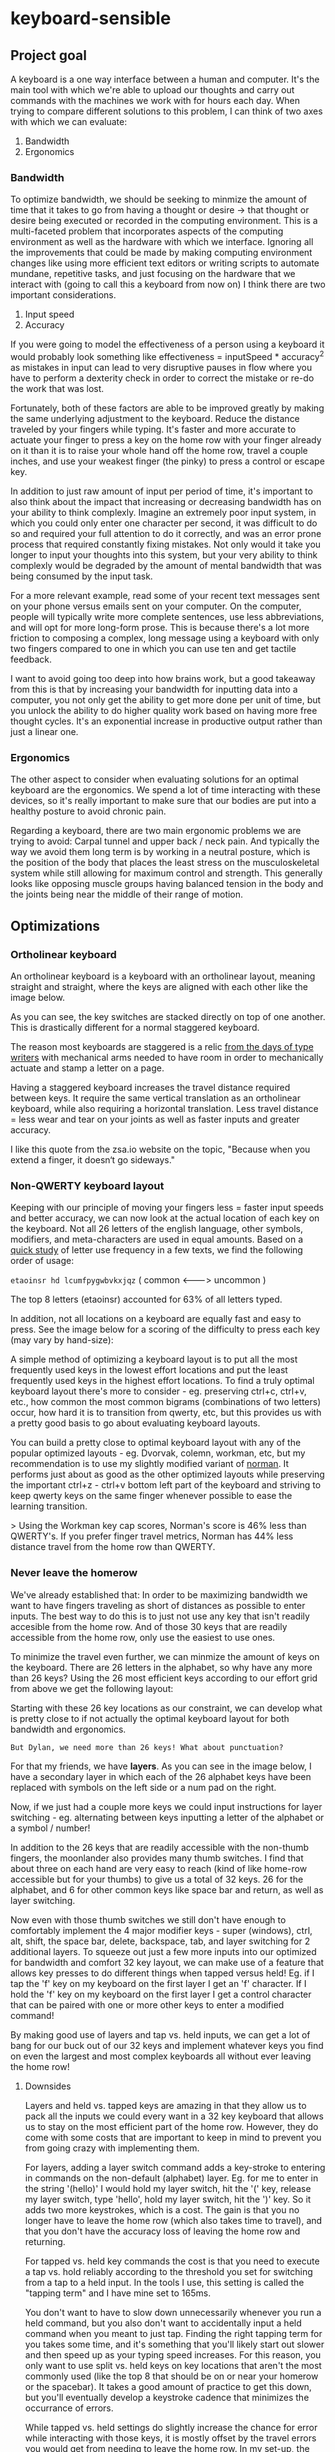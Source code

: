 * keyboard-sensible
** Project goal
A keyboard is a one way interface between a human and computer. It's the main
tool with which we're able to upload our thoughts and carry out commands with
the machines we work with for hours each day. When trying to compare different
solutions to this problem, I can think of two axes with which we can evaluate:

1. Bandwidth
2. Ergonomics

*** Bandwidth
To optimize bandwidth, we should be seeking to minmize the amount of time that
it takes to go from having a thought or desire -> that thought or desire being
executed or recorded in the computing environment. This is a multi-faceted
problem that incorporates aspects of the computing environment as well as the
hardware with which we interface. Ignoring all the improvements that could be
made by making computing environment changes like using more efficient text
editors or writing scripts to automate mundane, repetitive tasks, and just
focusing on the hardware that we interact with (going to call this a keyboard
from now on) I think there are two important considerations.

1. Input speed
2. Accuracy

If you were going to model the effectiveness of a person using a keyboard it
would probably look something like effectiveness = inputSpeed * accuracy^2 as
mistakes in input can lead to very disruptive pauses in flow where you have to
perform a dexterity check in order to correct the mistake or re-do the work that
was lost.

Fortunately, both of these factors are able to be improved greatly by making the
same underlying adjustment to the keyboard. Reduce the distance traveled by your
fingers while typing. It's faster and more accurate to actuate your finger to
press a key on the home row with your finger already on it than it is to raise
your whole hand off the home row, travel a couple inches, and use your weakest
finger (the pinky) to press a control or escape key.

In addition to just raw amount of input per period of time, it's important to
also think about the impact that increasing or decreasing bandwidth has on your
ability to think complexly. Imagine an extremely poor input system, in which you
could only enter one character per second, it was difficult to do so and
required your full attention to do it correctly, and was an error prone process
that required constantly fixing mistakes. Not only would it take you longer to
input your thoughts into this system, but your very ability to think complexly
would be degraded by the amount of mental bandwidth that was being consumed by
the input task.

For a more relevant example, read some of your recent text messages sent on your
phone versus emails sent on your computer. On the computer, people will
typically write more complete sentences, use less abbreviations, and will opt
for more long-form prose. This is because there's a lot more friction to
composing a complex, long message using a keyboard with only two fingers
compared to one in which you can use ten and get tactile feedback.

I want to avoid going too deep into how brains work, but a good takeaway from
this is that by increasing your bandwidth for inputting data into a computer,
you not only get the ability to get more done per unit of time, but you unlock
the ability to do higher quality work based on having more free thought
cycles. It's an exponential increase in productive output rather than just a
linear one.
*** Ergonomics
The other aspect to consider when evaluating solutions for an optimal keyboard
are the ergonomics. We spend a lot of time interacting with these devices, so
it's really important to make sure that our bodies are put into a healthy
posture to avoid chronic pain.

Regarding a keyboard, there are two main ergonomic problems we are trying to
avoid: Carpal tunnel and upper back / neck pain. And typically the way we avoid
them long term is by working in a neutral posture, which is the
position of the body that places the least stress on the musculoskeletal system
while still allowing for maximum control and strength. This generally looks like
opposing muscle groups having balanced tension in the body and the joints being
near the middle of their range of motion.
** Optimizations
*** Ortholinear keyboard
An ortholinear keyboard is a keyboard with an ortholinear layout, meaning
straight and straight, where the keys are aligned with each other like the image
below.

[[./images/ortholinear-keyboard.png]]

As you can see, the key switches are stacked directly on top of one
another. This is drastically different for a normal staggered keyboard.

[[./images/staggered-keyboard.png]]

The reason most keyboards are staggered is a relic [[https://chscommunicator.com/59441/opinion/2018/02/why-are-we-still-typing-on-staggered-key-keyboards/][from the days of type writers]]
with mechanical arms needed to have room in order to mechanically actuate and
stamp a letter on a page.

Having a staggered keyboard increases the travel distance required between
keys. It require the same vertical translation as an ortholinear keyboard, while
also requiring a horizontal translation. Less travel distance = less wear and
tear on your joints as well as faster inputs and greater accuracy.

I like this quote from the zsa.io website on the topic, "Because when you extend
a finger, it doesn‘t go sideways."
*** Non-QWERTY keyboard layout
Keeping with our principle of moving your fingers less = faster input speeds and
better accuracy, we can now look at the actual location of each key on the
keyboard. Not all 26 letters of the english language, other symbols, modifiers,
and meta-characters are used in equal amounts. Based on a [[https://normanlayout.info/compare.html][quick study]] of letter
use frequency in a few texts, we find the following order of usage:

~etaoinsr hd lcumfpygwbvkxjqz~
( common <--------> uncommon )

The top 8 letters (etaoinsr) accounted for 63% of all letters typed.

In addition, not all locations on a keyboard are equally fast and easy to
press. See the image below for a scoring of the difficulty to press each key
(may vary by hand-size):

[[./images/beakl-keyboard-effort-grid.png]]

A simple method of optimizing a keyboard layout is to put all the most
frequently used keys in the lowest effort locations and put the least frequently
used keys in the highest effort locations. To find a truly optimal keyboard
layout there's more to consider - eg. preserving ctrl+c, ctrl+v, etc., how
common the most common bigrams (combinations of two letters) occur, how hard it
is to transition from qwerty, etc, but this provides us with a pretty good basis
to go about evaluating keyboard layouts.

You can build a pretty close to optimal keyboard layout with any of the popular
optimized layouts - eg. Dvorvak, colemn, workman, etc, but my recommendation is
to use my slightly modified variant of [[https://normanlayout.info/compare.html][norman]]. It performs just about as good as
the other optimized layouts while preserving the important ctrl+z - ctrl+v
bottom left part of the keyboard and striving to keep qwerty keys on the same
finger whenever possible to ease the learning transition.

> Using the Workman key cap scores, Norman's score is 46% less than QWERTY's. If
  you prefer finger travel metrics, Norman has 44% less distance travel from the
  home row than QWERTY.
*** Never leave the homerow
We've already established that: In order to be maximizing bandwidth we want to
have fingers traveling as short of distances as possible to enter inputs. The
best way to do this is to just not use any key that isn't readily accesible from
the home row. And of those 30 keys that are readily accessible from the home
row, only use the easiest to use ones.

To minimize the travel even further, we can minmize the amount of keys on the
keyboard. There are 26 letters in the alphabet, so why have any more than 26
keys? Using the 26 most efficient keys according to our effort grid from above
we get the following layout:

[[./images/keyboard-effort-26.png]]

Starting with these 26 key locations as our constraint, we can develop what is
pretty close to if not actually the optimal keyboard layout for both bandwidth
and ergonomics.

~But Dylan, we need more than 26 keys! What about punctuation?~

For that my friends, we have *layers*. As you can see in the image below, I have
a secondary layer in which each of the 26 alphabet keys have been replaced with
symbols on the left side or a num pad on the right.

[[./images/layer-2.png]]

Now, if we just had a couple more keys we could input instructions for layer
switching - eg. alternating between keys inputting a letter of the alphabet or a
symbol / number!

In addition to the 26 keys that are readily accessible with the non-thumb
fingers, the moonlander also provides many thumb switches. I find that about
three on each hand are very easy to reach (kind of like home-row accessible but
for your thumbs) to give us a total of 32 keys. 26 for the alphabet, and 6 for
other common keys like space bar and return, as well as layer switching.

[[./images/thumb-switches.png]]

Now even with those thumb switches we still don't have enough to comfortably
implement the 4 major modifier keys - super (windows), ctrl, alt, shift, the
space bar, delete, backspace, tab, and layer switching for 2 additional
layers. To squeeze out just a few more inputs into our optimized for bandwidth
and comfort 32 key layout, we can make use of a feature that allows key presses
to do different things when tapped versus held! Eg. if I tap the 'f' key on my
keyboard on the first layer I get an 'f' character. If I hold the 'f' key on my
keyboard on the first layer I get a control character that can be paired with
one or more other keys to enter a modified command!

By making good use of layers and tap vs. held inputs, we can get a lot of bang
for our buck out of our 32 keys and implement whatever keys you find on even the
largest and most complex keyboards all without ever leaving the home row!

**** Downsides
Layers and held vs. tapped keys are amazing in that they allow us to pack all
the inputs we could every want in a 32 key keyboard that allows us to stay on
the most efficient part of the home row. However, they do come with some costs
that are important to keep in mind to prevent you from going crazy with
implementing them.

For layers, adding a layer switch command adds a key-stroke to entering in
commands on the non-default (alphabet) layer. Eg. for me to enter in the string
'(hello)' I would hold my layer switch, hit the '(' key, release my layer
switch, type 'hello', hold my layer switch, hit the ')' key. So it adds two more
keystrokes, which is a cost. The gain is that you no longer have to leave the
home row (which also takes time to travel), and that you don't have the accuracy
loss of leaving the home row and returning.

For tapped vs. held key commands the cost is that you need to execute a tap
vs. hold reliably according to the threshold you set for switching from a tap to
a held input. In the tools I use, this setting is called the "tapping term" and
I have mine set to 165ms.

You don't want to have to slow down unnecessarily whenever you run a held
command, but you also don't want to accidentally input a held command when you
meant to just tap. Finding the right tapping term for you takes some time, and
it's something that you'll likely start out slower and then speed up as your
typing speed increases. For this reason, you only want to use split vs. held
keys on key locations that aren't the most commonly used (like the top 8 that
should be on or near your homerow or the spacebar). It takes a good amount of
practice to get this down, but you'll eventually develop a keystroke cadence
that minimizes the occurrance of errors.

While tapped vs. held settings do slightly increase the chance for error while
interacting with those keys, it is mostly offset by the travel errors you would
get from needing to leave the home row. In my set-up, the only tapped vs. held
keys are the three modifier keys ctrl, shift, and alt, and I believe I run into
less errors from making a tapped vs. held timing mistake than I would having to
leave the home row. Not to mention the time saving in reduction in travel and
the reduced likelihood of repetitive strain injury due to having to constantly
reach out with the left pinky for control and shift.
*** Split keyboard
In order for our back to be in a neutral posture while using a keyboard, the
keyboard needs to be split so that we can position each forearm at the right
angle for our bodies, as oposed to the locked 45° angle that is standard when
working with a keyboard that you can't position the two halves wherever you
want.

From the zsa website, "Place each half exactly where you need it. Typing at
shoulder width keeps your chest open, which leads to a more relaxed posture."
*** TODO Able to evolve to meet your changing needs
*** Wrist positioning
Drop your hands to your sides, shake your arms out a bit, and then bend your
elbows brining your forearm 90° with your upper arm. This is a neutral posture
for your wrists and is very comfortable. Now rotate your wrists so that your
palms are down like you're typing on a keyboard. Can you feel the increase in
tension on the outsides of your wrist? Play around with these two positions for
a bit to get a good feel for it.

If you're like most humans, the palm down orientation is much more tense and
uncomfortable. Fortunately, keyboards don't have to be flat. This feature is
called tenting, and can bring you closer to a more neutral wrist posture while typing.

[[./images/tenting.png]]

The other aspect of wrist positioning is where your wrist is vertically reletive
to the keyboard. Ideally, you want your wrist to be just above the keys so that
you can maintain a neutral posture instead of flexing or extending your wrist
for long periods of time. Using a wrist-rest can acccomplish this.

[[./images/neutral-wrists.png]]
*** Portability
One drawback of implementing a highly custom keyboard layout like this is that
once you get used to it, it's going to be really hard for you to use a computer
without it. This means that your set-up needs to be lightweight and able to
travel with you wherever you go.

In addition to portability concerns, having switches that you can use in public
without being too distracting is important as well. For a good mix of solid
mechanical tactile feedback and clear actuaion points without being obnoxiously
loud the cherry MX browns are a great choice.
** Hardware
** Firmware
*** Setting customiztions
**** Notes on key choices
**** Tapping term
**** Oneshot timeout
** Downsides

** Beginner instructions
** Future work
*** Cheaper hardware
*** Keyboard apron
*** Full mouse elimination
